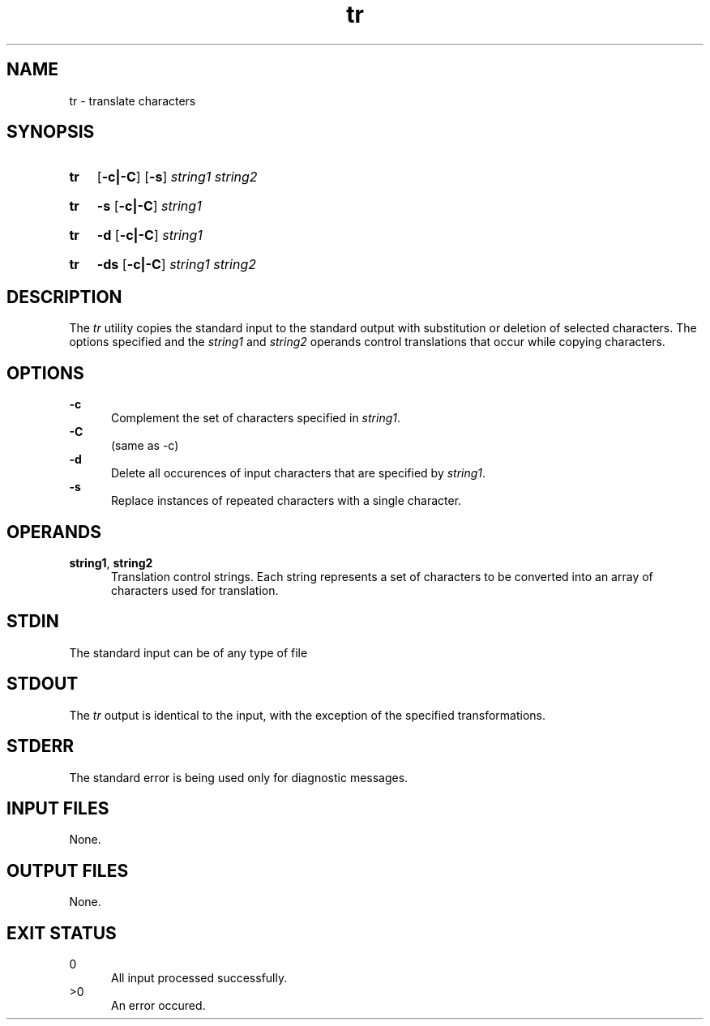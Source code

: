 .TH tr 1 "2021-03-11"

.SH NAME
tr - translate characters

.SH SYNOPSIS
.SY tr
.OP -c|-C
.OP -s
.I string1
.I string2
.YS
.SY tr
.B -s
.OP -c|-C
.I string1
.YS
.SY tr
.B -d
.OP -c|-C
.I string1
.YS
.SY tr
.B -ds
.OP -c|-C
.I string1
.I string2
.YS

.SH DESCRIPTION
The
.I
tr
utility copies the standard input to the standard output with substitution or deletion of selected characters.
The options specified and the
.I string1
and
.I string2
operands control translations that occur while copying characters.

.SH OPTIONS
.B -c
.RE
.RS 5
Complement the set of characters specified in
.I string1\fR.
.RE
.B -C
.RE
.RS 5
(same as -c)
.RE
.B -d
.RE
.RS 5
Delete all occurences of input characters that are specified by
.I string1\fR.
.RE
.B -s
.RE
.RS 5
Replace instances of repeated characters with a single character.

.SH OPERANDS
.B string1\fR,
.B string2
.RE
.RS 5
Translation control strings.
Each string represents a set of characters to be converted into an array of characters used for translation.

.SH STDIN
The standard input can be of any type of file

.SH STDOUT
The
.I tr
output is identical to the input, with the exception of the specified transformations.

.SH STDERR
The standard error is being used only for diagnostic messages.

.SH INPUT FILES
None.

.SH OUTPUT FILES
None.

.SH EXIT STATUS
0
.RE
.RS 5
All input processed successfully.
.RE
>0
.RE
.RS 5
An error occured.
